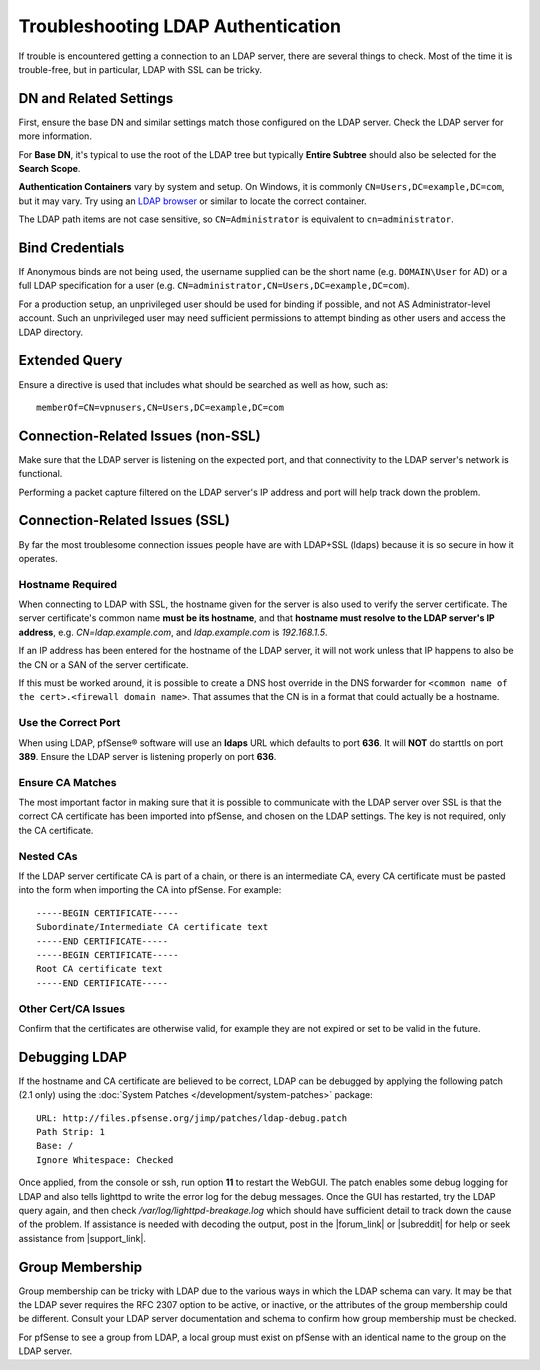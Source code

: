 Troubleshooting LDAP Authentication
===================================

If trouble is encountered getting a connection to an LDAP server, there
are several things to check. Most of the time it is trouble-free, but in
particular, LDAP with SSL can be tricky.

DN and Related Settings
-----------------------

First, ensure the base DN and similar settings match those configured on
the LDAP server. Check the LDAP server for more information.

For **Base DN**, it's typical to use the root of the LDAP tree but
typically **Entire Subtree** should also be selected for the **Search
Scope**.

**Authentication Containers** vary by system and setup. On Windows, it is
commonly ``CN=Users,DC=example,DC=com``, but it may vary. Try using an `LDAP
browser <http://directory.apache.org/studio/>`__ or similar to locate the
correct container.

The LDAP path items are not case sensitive, so ``CN=Administrator`` is
equivalent to ``cn=administrator``.

Bind Credentials
----------------

If Anonymous binds are not being used, the username supplied can be the short
name (e.g. ``DOMAIN\User`` for AD) or a full LDAP specification for a user (e.g.
``CN=administrator,CN=Users,DC=example,DC=com``).

For a production setup, an unprivileged user should be used for binding
if possible, and not AS Administrator-level account. Such an
unprivileged user may need sufficient permissions to attempt binding as
other users and access the LDAP directory.

Extended Query
--------------

Ensure a directive is used that includes what should be searched as well
as how, such as::

  memberOf=CN=vpnusers,CN=Users,DC=example,DC=com

Connection-Related Issues (non-SSL)
-----------------------------------

Make sure that the LDAP server is listening on the expected port, and
that connectivity to the LDAP server's network is functional.

Performing a packet capture filtered on the LDAP server's IP address and
port will help track down the problem.

Connection-Related Issues (SSL)
-------------------------------

By far the most troublesome connection issues people have are with
LDAP+SSL (ldaps) because it is so secure in how it operates.

Hostname Required
~~~~~~~~~~~~~~~~~

When connecting to LDAP with SSL, the hostname given for the server is
also used to verify the server certificate. The server certificate's
common name **must be its hostname**, and that **hostname must resolve
to the LDAP server's IP address**, e.g. *CN=ldap.example.com*, and
*ldap.example.com* is *192.168.1.5*.

If an IP address has been entered for the hostname of the LDAP server,
it will not work unless that IP happens to also be the CN or a SAN of
the server certificate.

If this must be worked around, it is possible to create a DNS host
override in the DNS forwarder for ``<common name of the cert>.<firewall domain
name>``. That assumes that the CN is in a format that could actually be a
hostname.

Use the Correct Port
~~~~~~~~~~~~~~~~~~~~

When using LDAP, pfSense® software will use an **ldaps** URL which defaults to
port **636**. It will **NOT** do starttls on port **389**. Ensure the
LDAP server is listening properly on port **636**.

Ensure CA Matches
~~~~~~~~~~~~~~~~~

The most important factor in making sure that it is possible to
communicate with the LDAP server over SSL is that the correct CA
certificate has been imported into pfSense, and chosen on the LDAP
settings. The key is not required, only the CA certificate.

Nested CAs
~~~~~~~~~~

If the LDAP server certificate CA is part of a chain, or there is an
intermediate CA, every CA certificate must be pasted into the form when
importing the CA into pfSense. For example::

  -----BEGIN CERTIFICATE-----
  Subordinate/Intermediate CA certificate text
  -----END CERTIFICATE-----
  -----BEGIN CERTIFICATE-----
  Root CA certificate text
  -----END CERTIFICATE-----

Other Cert/CA Issues
~~~~~~~~~~~~~~~~~~~~

Confirm that the certificates are otherwise valid, for example they are
not expired or set to be valid in the future.

Debugging LDAP
--------------

If the hostname and CA certificate are believed to be correct, LDAP can
be debugged by applying the following patch (2.1 only) using the :doc:`System Patches </development/system-patches>` package::

  URL: http://files.pfsense.org/jimp/patches/ldap-debug.patch
  Path Strip: 1
  Base: /
  Ignore Whitespace: Checked

Once applied, from the console or ssh, run option **11** to restart the
WebGUI. The patch enables some debug logging for LDAP and also tells
lighttpd to write the error log for the debug messages. Once the GUI has
restarted, try the LDAP query again, and then check
*/var/log/lighttpd-breakage.log* which should have sufficient detail to
track down the cause of the problem. If assistance is needed with
decoding the output, post in the |forum_link| or |subreddit| for help or seek
assistance from |support_link|.

Group Membership
----------------

Group membership can be tricky with LDAP due to the various ways in
which the LDAP schema can vary. It may be that the LDAP sever requires
the RFC 2307 option to be active, or inactive, or the attributes of the
group membership could be different. Consult your LDAP server
documentation and schema to confirm how group membership must be
checked.

For pfSense to see a group from LDAP, a local group must exist on
pfSense with an identical name to the group on the LDAP server.
